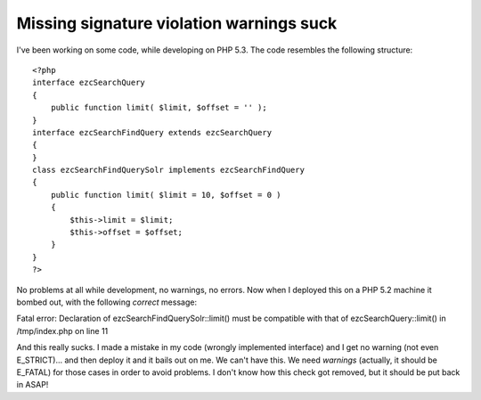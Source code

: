 Missing signature violation warnings suck
=========================================

.. articleMetaData::
   :Where: Skien, Norway
   :Date: 20080409 1130 CEST
   :Tags: blog, cms, php, work

I've been working on some code, while developing on PHP 5.3. The code
resembles the following structure:

::

	<?php
	interface ezcSearchQuery
	{
	    public function limit( $limit, $offset = '' );
	}
	interface ezcSearchFindQuery extends ezcSearchQuery
	{
	}
	class ezcSearchFindQuerySolr implements ezcSearchFindQuery
	{
	    public function limit( $limit = 10, $offset = 0 )
	    {
	        $this->limit = $limit;
	        $this->offset = $offset;
	    }
	}
	?>

No problems at all while development, no warnings, no errors. Now when I
deployed this on a PHP 5.2 machine it bombed out, with the following *correct* message:

Fatal error: Declaration of ezcSearchFindQuerySolr::limit() must be
compatible with that of ezcSearchQuery::limit() in /tmp/index.php on
line 11

And this really sucks. I made a mistake in my code (wrongly implemented
interface) and I get no warning (not even E_STRICT)... and then deploy
it and it bails out on me. We can't have this. We need *warnings* (actually, it should be E_FATAL) for those cases in order to avoid
problems. I don't know how this check got removed, but it should be put
back in ASAP!



